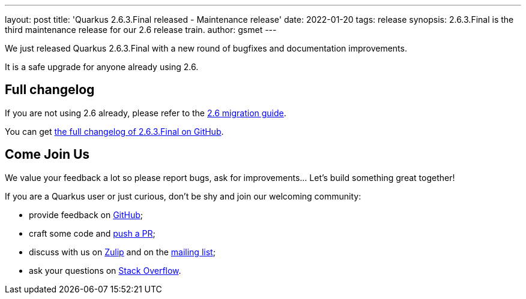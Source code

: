 ---
layout: post
title: 'Quarkus 2.6.3.Final released - Maintenance release'
date: 2022-01-20
tags: release
synopsis: 2.6.3.Final is the third maintenance release for our 2.6 release train.
author: gsmet
---

We just released Quarkus 2.6.3.Final with a new round of bugfixes and documentation improvements.

It is a safe upgrade for anyone already using 2.6.

== Full changelog

If you are not using 2.6 already, please refer to the https://github.com/quarkusio/quarkus/wiki/Migration-Guide-2.6[2.6 migration guide].

You can get https://github.com/quarkusio/quarkus/releases/tag/2.6.3.Final[the full changelog of 2.6.3.Final on GitHub].

== Come Join Us

We value your feedback a lot so please report bugs, ask for improvements... Let's build something great together!

If you are a Quarkus user or just curious, don't be shy and join our welcoming community:

 * provide feedback on https://github.com/quarkusio/quarkus/issues[GitHub];
 * craft some code and https://github.com/quarkusio/quarkus/pulls[push a PR];
 * discuss with us on https://quarkusio.zulipchat.com/[Zulip] and on the https://groups.google.com/d/forum/quarkus-dev[mailing list];
 * ask your questions on https://stackoverflow.com/questions/tagged/quarkus[Stack Overflow].

